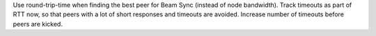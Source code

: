 Use round-trip-time when finding the best peer for Beam Sync (instead of node bandwidth).
Track timeouts as part of RTT now, so that peers with a lot of short responses and timeouts are
avoided. Increase number of timeouts before peers are kicked.
